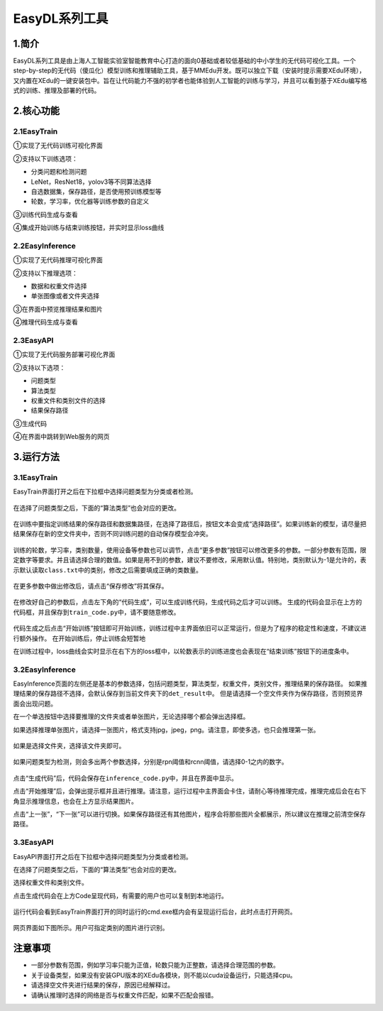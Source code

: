 EasyDL系列工具
==============

1.简介
------

EasyDL系列工具是由上海人工智能实验室智能教育中心打造的面向0基础或者较低基础的中小学生的无代码可视化工具。一个step-by-step的无代码（傻瓜化）模型训练和推理辅助工具，基于MMEdu开发。既可以独立下载（安装时提示需要XEdu环境），又内置在XEdu的一键安装包中。旨在让代码能力不强的初学者也能体验到人工智能的训练与学习，并且可以看到基于XEdu编写格式的训练、推理及部署的代码。

2.核心功能
----------

2.1EasyTrain
~~~~~~~~~~~~

①实现了无代码训练可视化界面

②支持以下训练选项：

-  分类问题和检测问题
-  LeNet，ResNet18，yolov3等不同算法选择
-  自选数据集，保存路径，是否使用预训练模型等
-  轮数，学习率，优化器等训练参数的自定义

③训练代码生成与查看

④集成开始训练与结束训练按钮，并实时显示loss曲线

.. figure:: ../images/scitech_tools/1.PNG


2.2EasyInference
~~~~~~~~~~~~~~~~

①实现了无代码推理可视化界面

②支持以下推理选项：

-  数据和权重文件选择
-  单张图像或者文件夹选择

③在界面中预览推理结果和图片

④推理代码生成与查看

.. figure:: ../images/scitech_tools/3.PNG


2.3EasyAPI
~~~~~~~~~~

①实现了无代码服务部署可视化界面

②支持以下选项：

-  问题类型
-  算法类型
-  权重文件和类别文件的选择
-  结果保存路径

③生成代码

④在界面中跳转到Web服务的网页

.. figure:: ../images/scitech_tools/4.png


3.运行方法
----------

.. _easytrain-1:

3.1EasyTrain
~~~~~~~~~~~~

EasyTrain界面打开之后在下拉框中选择问题类型为分类或者检测。

.. figure:: ../images/scitech_tools/probtype.PNG


在选择了问题类型之后，下面的“算法类型”也会对应的更改。

.. figure:: ../images/scitech_tools/algotype1.PNG


在训练中要指定训练结果的保存路径和数据集路径，在选择了路径后，按钮文本会变成“选择路径”。如果训练新的模型，请尽量把结果保存在新的空文件夹中，否则不同训练问题的自动保存模型会冲突。

.. figure:: ../images/scitech_tools/trpath.PNG


训练的轮数，学习率，类别数量，使用设备等参数也可以调节，点击“更多参数”按钮可以修改更多的参数。一部分参数有范围，限定数字等要求。并且请选择合理的数值。如果是用不到的参数，建议不要修改，采用默认值。特别地，类别默认为-1是允许的，表示默认读取\ ``class.txt``\ 中的类别，修改之后需要填成正确的类数量。

.. figure:: ../images/scitech_tools/trparam.PNG


在更多参数中做出修改后，请点击“保存修改”将其保存。

.. figure:: ../images/scitech_tools/trmoreparam.PNG


在修改好自己的参数后，点击左下角的“代码生成”，可以生成训练代码，生成代码之后才可以训练。
生成的代码会显示在上方的代码框，并且保存到\ ``train_code.py``\ 中，请不要随意修改。

.. figure:: ../images/scitech_tools/trgenecode.PNG


代码生成之后点击“开始训练”按钮即可开始训练，训练过程中主界面依旧可以正常运行，但是为了程序的稳定性和速度，不建议进行额外操作。
在开始训练后，停止训练会短暂地

在训练过程中，loss曲线会实时显示在右下方的loss框中，以轮数表示的训练进度也会表现在“结束训练”按钮下的进度条中。

.. _easyinference-1:

3.2EasyInference
~~~~~~~~~~~~~~~~

EasyInference页面的左侧还是基本的参数选择，包括问题类型，算法类型，权重文件，类别文件，推理结果的保存路径。
如果推理结果的保存路径不选择，会默认保存到当前文件夹下的\ ``det_result``\ 中。
但是请选择一个空文件夹作为保存路径，否则预览界面会出现问题。

在一个单选按钮中选择要推理的文件夹或者单张图片，无论选择哪个都会弹出选择框。

如果选择推理单张图片，请选择一张图片，格式支持jpg，jpeg，png。请注意，即使多选，也只会推理第一张。

.. figure:: ../images/scitech_tools/infselsingle.PNG

如果是选择文件夹，选择该文件夹即可。

.. figure:: ../images/scitech_tools/infselfolder.PNG


如果问题类型为检测，则会多出两个参数选择，分别是rpn阈值和rcnn阈值，请选择0-1之内的数字。

.. figure:: ../images/scitech_tools/infmoreparam.PNG


点击“生成代码”后，代码会保存在\ ``inference_code.py``\ 中，并且在界面中显示。

点击“开始推理”后，会弹出提示框并且进行推理。请注意，运行过程中主界面会卡住，请耐心等待推理完成，推理完成后会在右下角显示推理信息，也会在上方显示结果图片。

点击“上一张”，“下一张”可以进行切换。如果保存路径还有其他图片，程序会将那些图片全都展示，所以建议在推理之前清空保存路径。

.. _easyapi-1:

3.3EasyAPI
~~~~~~~~~~

EasyAPI界面打开之后在下拉框中选择问题类型为分类或者检测。

在选择了问题类型之后，下面的“算法类型”也会对应的更改。

选择权重文件和类别文件。

点击生成代码会在上方Code呈现代码，有需要的用户也可以复制到本地运行。

.. figure:: ../images/scitech_tools/API_code.png


运行代码会看到EasyTrain界面打开的同时运行的cmd.exe框内会有呈现运行后台，此时点击打开网页。

.. figure:: ../images/scitech_tools/API运行后台.png


网页界面如下图所示。用户可指定类别的图片进行识别。

.. figure:: ../images/scitech_tools/API测试.png


注意事项
--------

-  一部分参数有范围，例如学习率只能为正值，轮数只能为正整数，请选择合理范围的参数。
-  关于设备类型，如果没有安装GPU版本的XEdu各模块，则不能以cuda设备运行，只能选择cpu。
-  请选择空文件夹进行结果的保存，原因已经解释过。
-  请确认推理时选择的网络是否与权重文件匹配，如果不匹配会报错。

